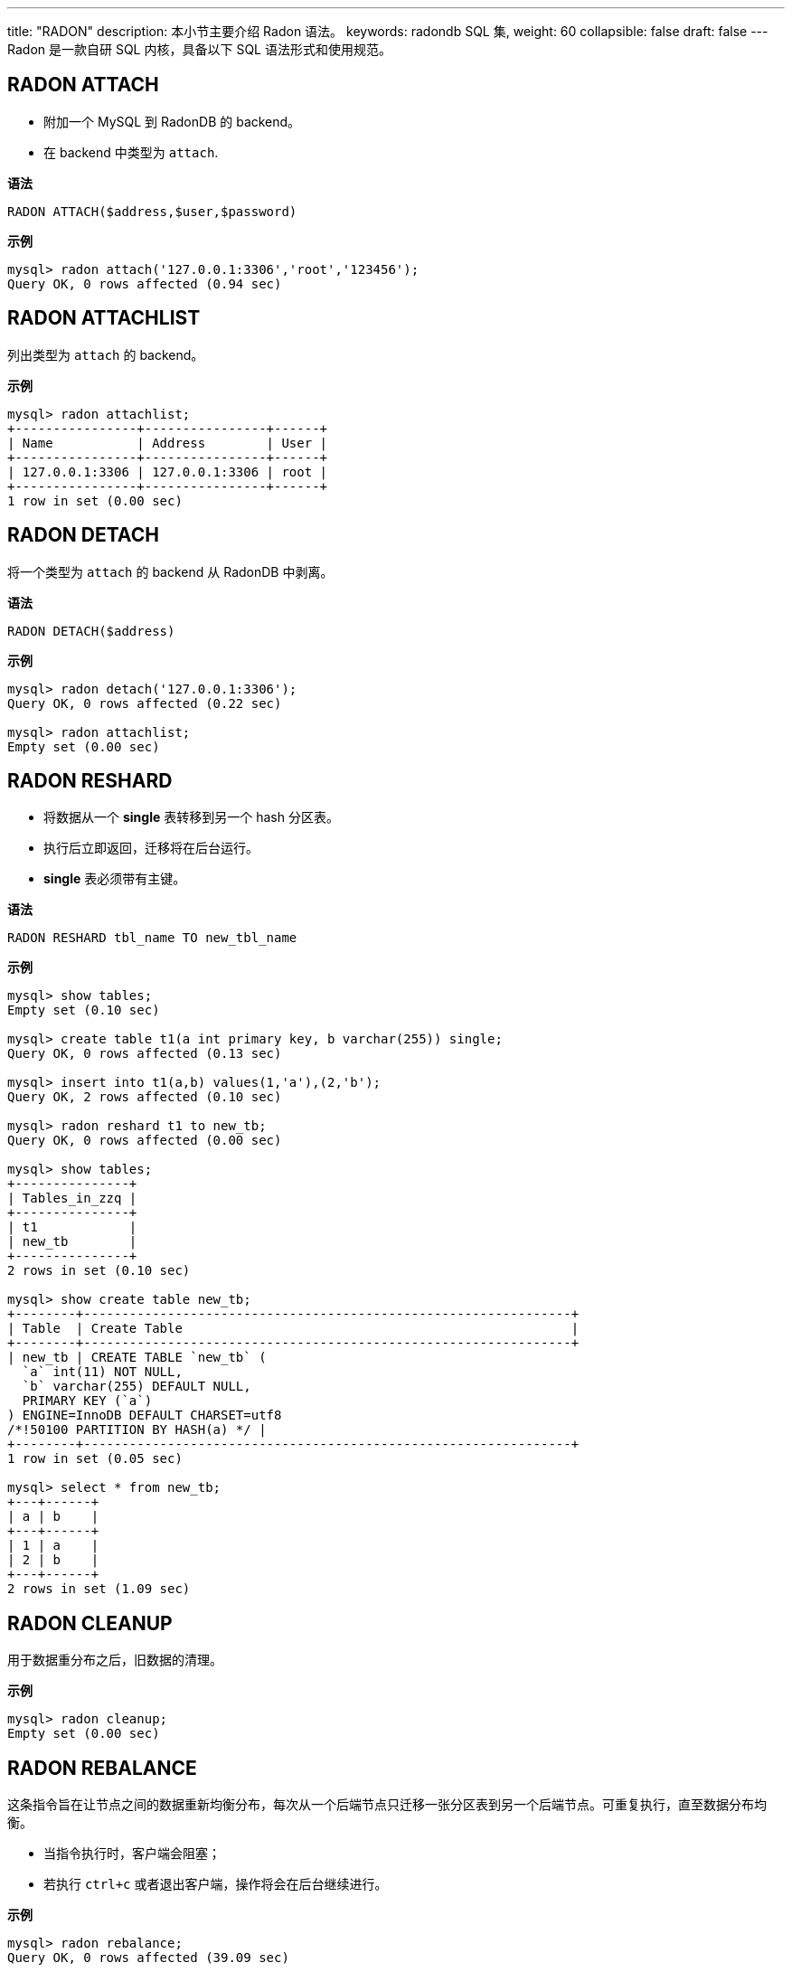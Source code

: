 ---
title: "RADON"
description: 本小节主要介绍 Radon 语法。 
keywords: radondb SQL 集,
weight: 60
collapsible: false
draft: false
---
Radon 是一款自研 SQL 内核，具备以下 SQL 语法形式和使用规范。

== RADON ATTACH

* 附加一个 MySQL 到 RadonDB 的 backend。
* 在 backend 中类型为 `attach`.

*语法*

[,sql]
----
RADON ATTACH($address,$user,$password)
----

*示例*

[,sql]
----
mysql> radon attach('127.0.0.1:3306','root','123456');
Query OK, 0 rows affected (0.94 sec)
----

== RADON ATTACHLIST

列出类型为 `attach` 的 backend。

*示例*

[,sql]
----
mysql> radon attachlist;
+----------------+----------------+------+
| Name           | Address        | User |
+----------------+----------------+------+
| 127.0.0.1:3306 | 127.0.0.1:3306 | root |
+----------------+----------------+------+
1 row in set (0.00 sec)
----

== RADON DETACH

将一个类型为 `attach` 的 backend 从 RadonDB 中剥离。

*语法*

[,sql]
----
RADON DETACH($address)
----

*示例*

[,sql]
----
mysql> radon detach('127.0.0.1:3306');
Query OK, 0 rows affected (0.22 sec)

mysql> radon attachlist;
Empty set (0.00 sec)
----

== RADON RESHARD

* 将数据从一个 *single* 表转移到另一个 hash 分区表。
* 执行后立即返回，迁移将在后台运行。
* *single* 表必须带有主键。

*语法*

[,sql]
----
RADON RESHARD tbl_name TO new_tbl_name
----

*示例*

[,sql]
----
mysql> show tables;
Empty set (0.10 sec)

mysql> create table t1(a int primary key, b varchar(255)) single;
Query OK, 0 rows affected (0.13 sec)

mysql> insert into t1(a,b) values(1,'a'),(2,'b');
Query OK, 2 rows affected (0.10 sec)

mysql> radon reshard t1 to new_tb;
Query OK, 0 rows affected (0.00 sec)

mysql> show tables;
+---------------+
| Tables_in_zzq |
+---------------+
| t1            |
| new_tb        |
+---------------+
2 rows in set (0.10 sec)

mysql> show create table new_tb;
+--------+----------------------------------------------------------------+
| Table  | Create Table                                                   |
+--------+----------------------------------------------------------------+
| new_tb | CREATE TABLE `new_tb` (
  `a` int(11) NOT NULL,
  `b` varchar(255) DEFAULT NULL,
  PRIMARY KEY (`a`)
) ENGINE=InnoDB DEFAULT CHARSET=utf8
/*!50100 PARTITION BY HASH(a) */ |
+--------+----------------------------------------------------------------+
1 row in set (0.05 sec)

mysql> select * from new_tb;
+---+------+
| a | b    |
+---+------+
| 1 | a    |
| 2 | b    |
+---+------+
2 rows in set (1.09 sec)
----

== RADON CLEANUP

用于数据重分布之后，旧数据的清理。

*示例*

[,sql]
----
mysql> radon cleanup;
Empty set (0.00 sec)
----

== RADON REBALANCE

这条指令旨在让节点之间的数据重新均衡分布，每次从一个后端节点只迁移一张分区表到另一个后端节点。可重复执行，直至数据分布均衡。

* 当指令执行时，客户端会阻塞；
* 若执行 `ctrl+c` 或者退出客户端，操作将会在后台继续进行。

*示例*

[,sql]
----
mysql> radon rebalance;
Query OK, 0 rows affected (39.09 sec)
----

